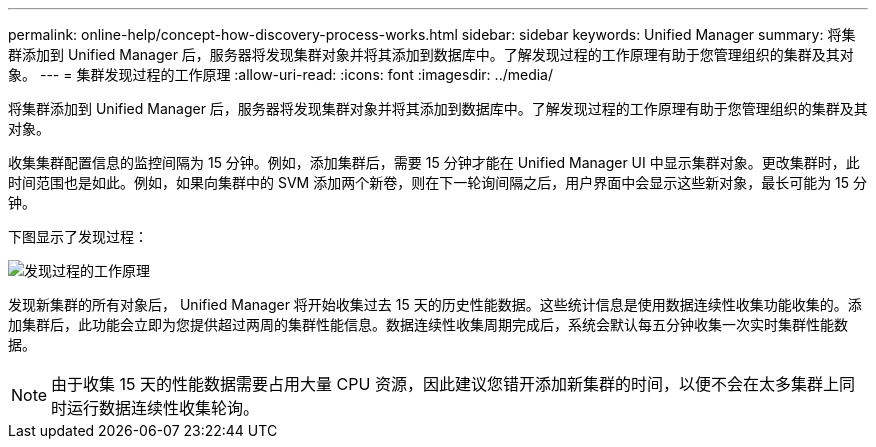 ---
permalink: online-help/concept-how-discovery-process-works.html 
sidebar: sidebar 
keywords: Unified Manager 
summary: 将集群添加到 Unified Manager 后，服务器将发现集群对象并将其添加到数据库中。了解发现过程的工作原理有助于您管理组织的集群及其对象。 
---
= 集群发现过程的工作原理
:allow-uri-read: 
:icons: font
:imagesdir: ../media/


[role="lead"]
将集群添加到 Unified Manager 后，服务器将发现集群对象并将其添加到数据库中。了解发现过程的工作原理有助于您管理组织的集群及其对象。

收集集群配置信息的监控间隔为 15 分钟。例如，添加集群后，需要 15 分钟才能在 Unified Manager UI 中显示集群对象。更改集群时，此时间范围也是如此。例如，如果向集群中的 SVM 添加两个新卷，则在下一轮询间隔之后，用户界面中会显示这些新对象，最长可能为 15 分钟。

下图显示了发现过程：

image::../media/discovery-process-oc-6-0.gif[发现过程的工作原理]

发现新集群的所有对象后， Unified Manager 将开始收集过去 15 天的历史性能数据。这些统计信息是使用数据连续性收集功能收集的。添加集群后，此功能会立即为您提供超过两周的集群性能信息。数据连续性收集周期完成后，系统会默认每五分钟收集一次实时集群性能数据。

[NOTE]
====
由于收集 15 天的性能数据需要占用大量 CPU 资源，因此建议您错开添加新集群的时间，以便不会在太多集群上同时运行数据连续性收集轮询。

====